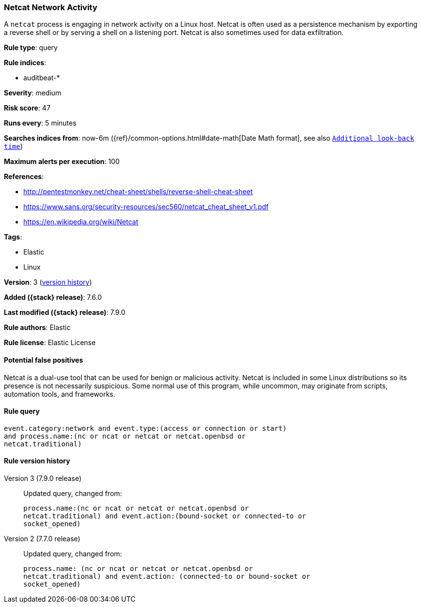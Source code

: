 [[netcat-network-activity]]
=== Netcat Network Activity

A `netcat` process is engaging in network activity on a Linux host. Netcat is
often used as a persistence mechanism by exporting a reverse shell or by serving
a shell on a listening port. Netcat is also sometimes used for data
exfiltration.

*Rule type*: query

*Rule indices*:

* auditbeat-*

*Severity*: medium

*Risk score*: 47

*Runs every*: 5 minutes

*Searches indices from*: now-6m ({ref}/common-options.html#date-math[Date Math format], see also <<rule-schedule, `Additional look-back time`>>)

*Maximum alerts per execution*: 100

*References*:

* http://pentestmonkey.net/cheat-sheet/shells/reverse-shell-cheat-sheet
* https://www.sans.org/security-resources/sec560/netcat_cheat_sheet_v1.pdf
* https://en.wikipedia.org/wiki/Netcat

*Tags*:

* Elastic
* Linux

*Version*: 3 (<<netcat-network-activity-history, version history>>)

*Added ({stack} release)*: 7.6.0

*Last modified ({stack} release)*: 7.9.0

*Rule authors*: Elastic

*Rule license*: Elastic License

==== Potential false positives

Netcat is a dual-use tool that can be used for benign or malicious activity. Netcat is included in some Linux distributions so its presence is not necessarily suspicious. Some normal use of this program, while uncommon, may originate from scripts, automation tools, and frameworks.

==== Rule query


[source,js]
----------------------------------
event.category:network and event.type:(access or connection or start)
and process.name:(nc or ncat or netcat or netcat.openbsd or
netcat.traditional)
----------------------------------


[[netcat-network-activity-history]]
==== Rule version history

Version 3 (7.9.0 release)::
Updated query, changed from:
+
[source, js]
----------------------------------
process.name:(nc or ncat or netcat or netcat.openbsd or
netcat.traditional) and event.action:(bound-socket or connected-to or
socket_opened)
----------------------------------

Version 2 (7.7.0 release)::
Updated query, changed from:
+
[source, js]
----------------------------------
process.name: (nc or ncat or netcat or netcat.openbsd or
netcat.traditional) and event.action: (connected-to or bound-socket or
socket_opened)
----------------------------------

